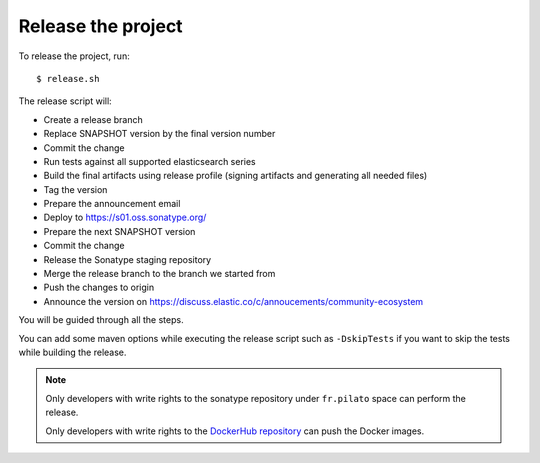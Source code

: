 Release the project
-------------------

To release the project, run::

    $ release.sh

The release script will:

* Create a release branch
* Replace SNAPSHOT version by the final version number
* Commit the change
* Run tests against all supported elasticsearch series
* Build the final artifacts using release profile (signing artifacts and generating all needed files)
* Tag the version
* Prepare the announcement email
* Deploy to https://s01.oss.sonatype.org/
* Prepare the next SNAPSHOT version
* Commit the change
* Release the Sonatype staging repository
* Merge the release branch to the branch we started from
* Push the changes to origin
* Announce the version on https://discuss.elastic.co/c/annoucements/community-ecosystem

You will be guided through all the steps.

You can add some maven options while executing the release script such as ``-DskipTests`` if you want to skip
the tests while building the release.

.. note::

    Only developers with write rights to the sonatype repository under ``fr.pilato`` space
    can perform the release.

    Only developers with write rights to the `DockerHub repository <https://hub.docker.com/r/mastawoj24/fscrawler/>`_
    can push the Docker images.

